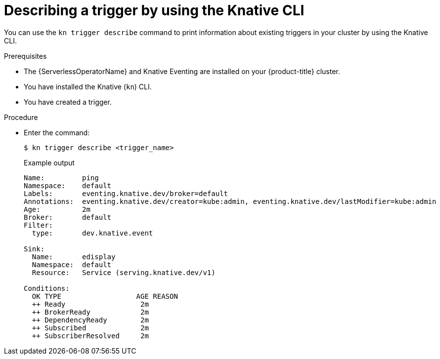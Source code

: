 // Module included in the following assemblies:
//
// * /serverless/eventing/triggers/describe-triggers-cli.adoc

:_mod-docs-content-type: PROCEDURE
[id="kn-trigger-describe_{context}"]
= Describing a trigger by using the Knative CLI

You can use the `kn trigger describe` command to print information about existing triggers in your cluster by using the Knative CLI.

.Prerequisites

* The {ServerlessOperatorName} and Knative Eventing are installed on your {product-title} cluster.
* You have installed the Knative (`kn`) CLI.
* You have created a trigger.

.Procedure

* Enter the command:
+
[source,terminal]
----
$ kn trigger describe <trigger_name>
----
+

.Example output
[source,terminal]
----
Name:         ping
Namespace:    default
Labels:       eventing.knative.dev/broker=default
Annotations:  eventing.knative.dev/creator=kube:admin, eventing.knative.dev/lastModifier=kube:admin
Age:          2m
Broker:       default
Filter:
  type:       dev.knative.event

Sink:
  Name:       edisplay
  Namespace:  default
  Resource:   Service (serving.knative.dev/v1)

Conditions:
  OK TYPE                  AGE REASON
  ++ Ready                  2m
  ++ BrokerReady            2m
  ++ DependencyReady        2m
  ++ Subscribed             2m
  ++ SubscriberResolved     2m
----
